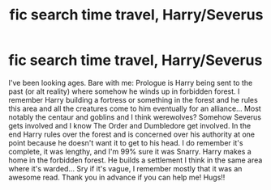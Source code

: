 #+TITLE: *fic search* time travel, Harry/Severus

* *fic search* time travel, Harry/Severus
:PROPERTIES:
:Author: GorditaChuleta
:Score: 0
:DateUnix: 1506126236.0
:DateShort: 2017-Sep-23
:END:
I've been looking ages. Bare with me: Prologue is Harry being sent to the past (or alt reality) where somehow he winds up in forbidden forest. I remember Harry building a fortress or something in the forest and he rules this area and all the creatures come to him eventually for an alliance... Most notably the centaur and goblins and I think werewolves? Somehow Severus gets involved and I know The Order and Dumbledore get involved. In the end Harry rules over the forest and is concerned over his authority at one point because he doesn't want it to get to his head. I do remember it's complete, it was lengthy, and I'm 99% sure it was Snarry. Harry makes a home in the forbidden forest. He builds a settlement I think in the same area where it's warded... Sry if it's vague, I remember mostly that it was an awesome read. Thank you in advance if you can help me! Hugs!!

